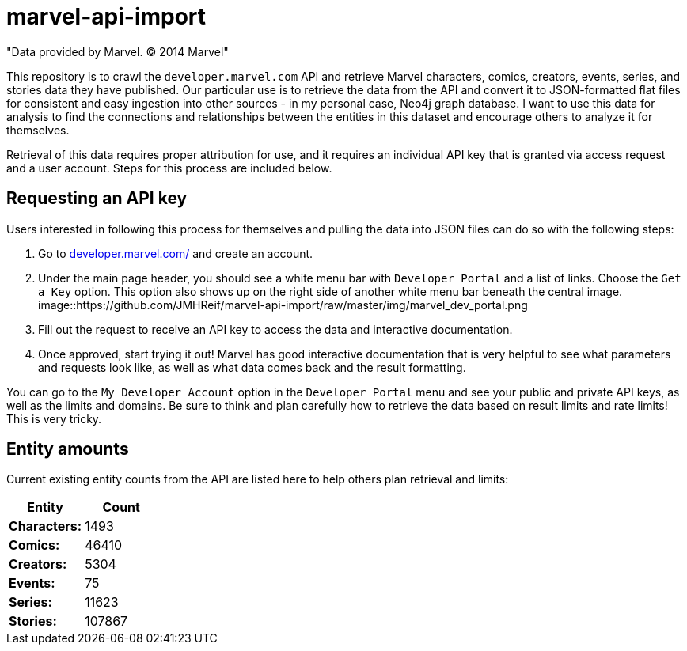 :readme:
:img: https://github.com/JMHReif/marvel-api-import/raw/master/img

= marvel-api-import

"Data provided by Marvel. © 2014 Marvel"

This repository is to crawl the `developer.marvel.com` API and retrieve Marvel characters, comics, creators, events, series, and stories data they have published.
Our particular use is to retrieve the data from the API and convert it to JSON-formatted flat files for consistent and easy ingestion into other sources - in my personal case, Neo4j graph database.
I want to use this data for analysis to find the connections and relationships between the entities in this dataset and encourage others to analyze it for themselves.

Retrieval of this data requires proper attribution for use, and it requires an individual API key that is granted via access request and a user account.
Steps for this process are included below.

== Requesting an API key

Users interested in following this process for themselves and pulling the data into JSON files can do so with the following steps:

1. Go to https://developer.marvel.com/[developer.marvel.com/^] and create an account.
2. Under the main page header, you should see a white menu bar with `Developer Portal` and a list of links. Choose the `Get a Key` option. This option also shows up on the right side of another white menu bar beneath the central image.
image::{img}/marvel_dev_portal.png
3. Fill out the request to receive an API key to access the data and interactive documentation.
4. Once approved, start trying it out! Marvel has good interactive documentation that is very helpful to see what parameters and requests look like, as well as what data comes back and the result formatting.

You can go to the `My Developer Account` option in the `Developer Portal` menu and see your public and private API keys, as well as the limits and domains.
Be sure to think and plan carefully how to retrieve the data based on result limits and rate limits!
This is very tricky.

== Entity amounts

Current existing entity counts from the API are listed here to help others plan retrieval and limits:

[opts=header]
|===
h|Entity       |  Count
|*Characters:* |   1493
|*Comics:*     |  46410
|*Creators:*   |   5304
|*Events:*     |     75
|*Series:*     |  11623
|*Stories:*    | 107867
|===
